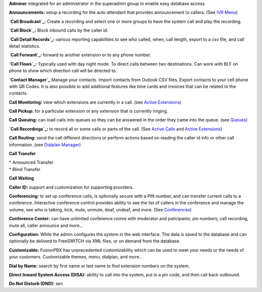 **Adminer** integrated for an administrator in the superadmin group to
enable easy database access.

**Announcements:** setup a recording for the auto attendant that
provides announcement to callers. (See `IVR Menu`_)

**`Call Broadcast`_:** Create a recording and select one or more groups
to have the system call and play the recording.

**`Call Block`_:** Block inbound calls by the caller id.

**`Call Detail Records`_:** various reporting capabilities to see who
called, when, call length, export to a csv file, and call detail
statistics.

**`Call Forward`_:** forward to another extension or to any phone
number.

**`Call Flows`_:** Typically used with day night mode. To direct calls
between two destinations. Can work with BLF on phone to show which
direction call will be directed to.

**`Contact Manager`_** Manage your contacts. Import contacts from
Outlook CSV files. Export contacts to your cell phone with QR Codes. It
is also possible to add additional features like time cards and invoices
that can be related to the contacts.

**Call Monitoring:** view which extensions are currently in a call. (see
`Active Extensions`_)

**Call Pickup:** for a particular extension or any extension that is
currently ringing.

**Call Queuing:** can load calls into queues so they can be answered in
the order they came into the queue. (see `Queues`_)

**`Call Recordings`_:** to record all or some calls or parts of the
call. (See `Active Calls`_ and `Active Extensions`_)

**Call Routing:** send the call different directions or perform actions
based on reading the caller id info or other call information. (see
`Dialplan Manager`_)

**Call Transfer**

| * Announced Transfer
| * Blind Transfer

**Call Waiting**

**Caller ID:** support and customization for supporting providers.

**Conferencing:** to set up conference calls, is optionally secure with
a PIN number, and can transfer current calls to a conference.
Interactive conference control provides ability to see the list of
callers in the conference and manage the volume, see who is talking,
kick, mute, unmute, deaf, undeaf, and more. (See `Conferences`_)

**Conference Center:** can have unlimited conference rooms with
moderator and paticipants, pin numbers, call recording, mute all, caller
announce and more...

**Configuration:** While the admin configures the system in the web
interface. The data is saved to the database and can optionally be
deliverd to FreeSWITCH via XML files, or on demand from the database.

**Customizable:** FusionPBX has unprecedented customizability which can
be used to meet your needs or the needs of your customers. Customizable
themes, menu, dialplan, and more...

**Dial by Name:** search by first name or last name to find extension
numbers on the system.

**Direct Inward System Access (DISA):** ability to call into the system,
put in a pin code, and then call back outbound.

**Do Not Disturb (DND):** sen

.. _IVR Menu: IVR_Menu
.. _Call Broadcast: Call_Broadcast
.. _Call Block: Call_Block
.. _Call Detail Records: Call_Detail_Records
.. _Call Forward: Call_Forward
.. _Call Flows: Call_Flows
.. _Contact Manager: Contact_Manager
.. _Active Extensions: Active_Extensions
.. _Queues: Queues
.. _Call Recordings: Call_Recordings
.. _Active Calls: Active_Calls
.. _Dialplan Manager: Dialplan_Manager
.. _Conferences: Conferences
